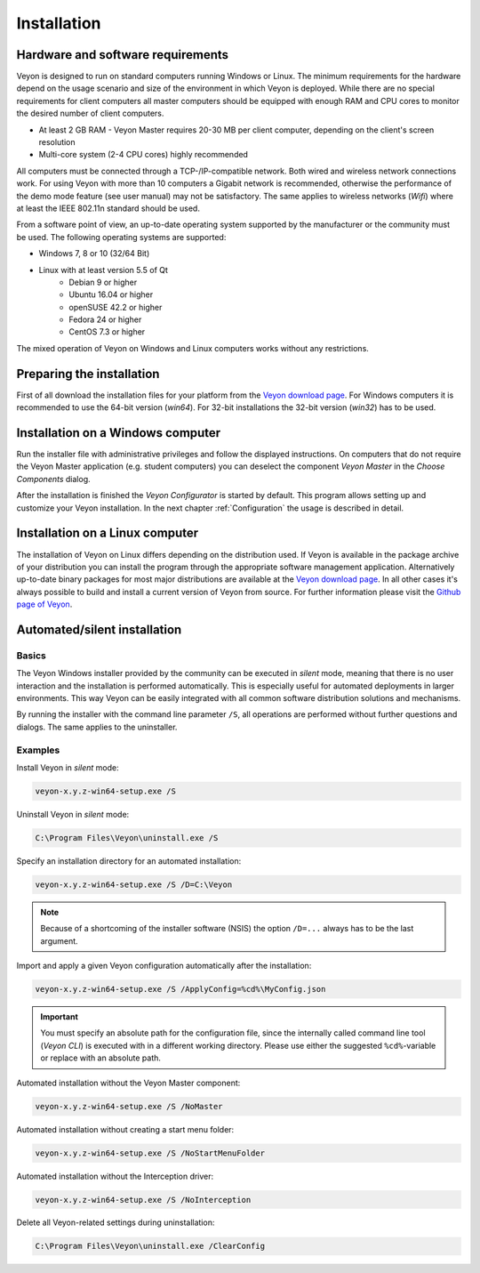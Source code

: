 .. _Installation:

Installation
============

Hardware and software requirements
----------------------------------

.. index:: Minimum requirements, Operating system

Veyon is designed to run on standard computers running Windows or Linux. The minimum requirements for the hardware depend on the usage scenario and size of the environment in which Veyon is deployed. While there are no special requirements for client computers all master computers should be equipped with enough RAM and CPU cores to monitor the desired number of client computers.

* At least 2 GB RAM - Veyon Master requires 20-30 MB per client computer, depending on the client's screen resolution
* Multi-core system (2-4 CPU cores) highly recommended

.. index:: Wifi

All computers must be connected through a TCP-/IP-compatible network. Both wired and wireless network connections work. For using Veyon with more than 10 computers a Gigabit network is recommended, otherwise the performance of the demo mode feature (see user manual) may not be satisfactory. The same applies to wireless networks (*Wifi*) where at least the IEEE 802.11n standard should be used.

From a software point of view, an up-to-date operating system supported by the manufacturer or the community must be used. The following operating systems are supported:

* Windows 7, 8 or 10 (32/64 Bit)
* Linux with at least version 5.5 of Qt
    * Debian 9 or higher
    * Ubuntu 16.04 or higher
    * openSUSE 42.2 or higher
    * Fedora 24 or higher
    * CentOS 7.3 or higher

The mixed operation of Veyon on Windows and Linux computers works without any restrictions.

Preparing the installation
--------------------------

First of all download the installation files for your platform from the `Veyon download page <https://download.veyon.io>`_. For Windows computers it is recommended to use the 64-bit version (`win64`). For 32-bit installations the 32-bit version (`win32`) has to be used.

Installation on a Windows computer
----------------------------------

Run the installer file with administrative privileges and follow the displayed instructions. On computers that do not require the Veyon Master application (e.g. student computers) you can deselect the component *Veyon Master* in the *Choose Components* dialog.

After the installation is finished the *Veyon Configurator* is started by default. This program allows setting up and customize your Veyon installation. In the next chapter :ref:`Configuration` the usage is described in detail.

Installation on a Linux computer
--------------------------------

.. index:: Linux

The installation of Veyon on Linux differs depending on the distribution used. If Veyon is available in the package archive of your distribution you can install the program through the appropriate software management application. Alternatively up-to-date binary packages for most major distributions are available at the `Veyon download page <https://download.veyon.io>`_. In all other cases it's always possible to build and install a current version of Veyon from source. For further information please visit the `Github page of Veyon <https://github.com/veyon/veyon/>`_.


.. index:: Automated installation, Unattended installation, Silent installation, Uninstallation, Uninstalling
.. _AutoInstall:

Automated/silent installation
-----------------------------

Basics
++++++

.. index:. Windows installer

The Veyon Windows installer provided by the community can be executed in *silent* mode, meaning that there is no user interaction and the installation is performed automatically. This is especially useful for automated deployments in larger environments. This way Veyon can be easily integrated with all common software distribution solutions and mechanisms.

By running the installer with the command line parameter ``/S``, all operations are performed without further questions and dialogs. The same applies to the uninstaller.

Examples
++++++++

Install Veyon in *silent* mode:

.. code-block:: none

    veyon-x.y.z-win64-setup.exe /S

Uninstall Veyon in *silent* mode:

.. code-block:: none

    C:\Program Files\Veyon\uninstall.exe /S

.. index:: Installation directory

Specify an installation directory for an automated installation:

.. code-block:: none

    veyon-x.y.z-win64-setup.exe /S /D=C:\Veyon

.. note:: Because of a shortcoming of the installer software (NSIS) the option ``/D=...`` always has to be the last argument.

.. _InstallationConfigurationImport:

Import and apply a given Veyon configuration automatically after the installation:

.. code-block:: none

    veyon-x.y.z-win64-setup.exe /S /ApplyConfig=%cd%\MyConfig.json

.. important:: You must specify an absolute path for the configuration file, since the internally called command line tool (*Veyon CLI*) is executed with in a different working directory. Please use either the suggested ``%cd%``-variable or replace with an absolute path.

Automated installation without the Veyon Master component:

.. code-block:: none

    veyon-x.y.z-win64-setup.exe /S /NoMaster

Automated installation without creating a start menu folder:

.. code-block:: none

    veyon-x.y.z-win64-setup.exe /S /NoStartMenuFolder

Automated installation without the Interception driver:

.. code-block:: none

    veyon-x.y.z-win64-setup.exe /S /NoInterception

Delete all Veyon-related settings during uninstallation:

.. code-block:: none

    C:\Program Files\Veyon\uninstall.exe /ClearConfig
